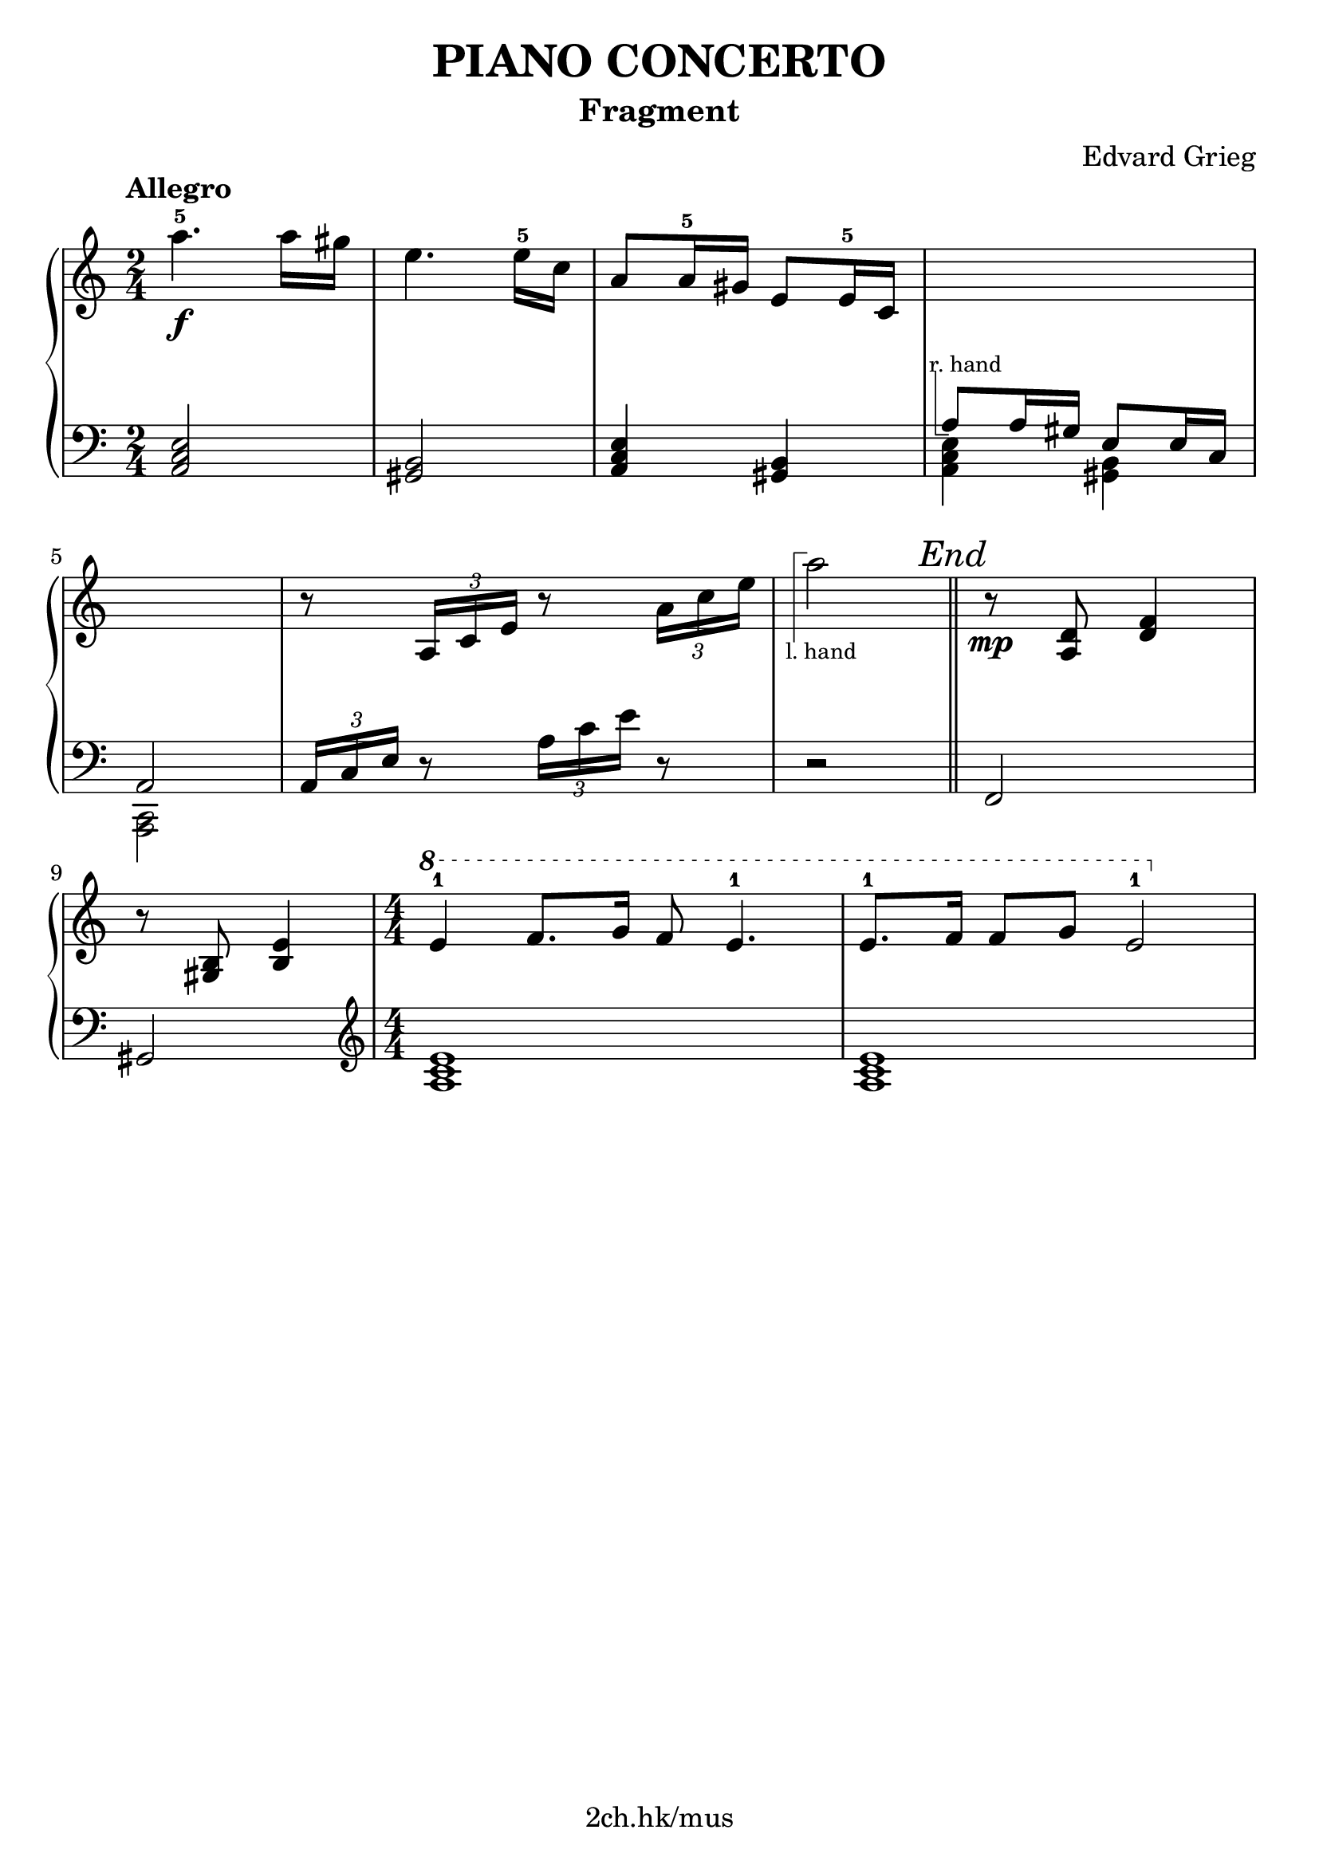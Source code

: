 \version "2.19.80"

\header {
  title = "PIANO CONCERTO"
  subtitle = "Fragment"
  composer = "Edvard Grieg"
  tagline = "2ch.hk/mus"
}

% #(set! paper-alist (cons '("custom" . (cons (* 176 mm) (* 211 mm))) paper-alist))
\paper {
  #(set-paper-size "a4")
  system-system-spacing.basic-distance = #12
  indent = 0\cm
}

#(set-global-staff-size 23)

\new GrandStaff \with {
  \override StaffGrouper.staff-staff-spacing.padding = #0
  \override StaffGrouper.staff-staff-spacing.basic-distance = #9
} <<
\time 2/4
\new Staff = "up" \relative c''' {

  \tempo "Allegro"
  a4.-5\f a16 gis
  e4. e16-5 c
  a8 a16-5 gis e8 e16-5 c
  \new Voice {
    \change Staff = "down"
    \voiceOne
    \once \override TextScript.extra-offset = #'(-1 . -4.3)
    a8^\markup { \combine \path #0.1 #'((moveto 0.5 0) (lineto 0.5 -5) (lineto 1.5 -5)) \tiny "r. hand" } a16 gis e8 e16 c
  }

  \break

  \new Voice {
    \change Staff = "down"
    \voiceOne
    a2
  }
  r8 \tuplet 3/2 { a'16 c e } r8 \tuplet 3/2 { a16 c e }

  \new Voice {
    \change Staff = "down"
    r2
  }

  \bar "||"

  r8\mp <a,, d> <d f>4

  \break

  r8 <b gis> <e b>4
  \time 4/4
  \numericTimeSignature
  \ottava #1
  e'-1 f8. g16 f8 e4.-1
  e8.-1 f16 f8 g e2-1

  \break
}

\new Staff = "down" \relative c {
\clef bass

  <a c e>2
  <gis b>
  <a c e>4 <gis b>
  \new Voice {
    \voiceTwo
    <a c e>4 <gis b>
  }

  \break

  \new Voice {
    \voiceTwo
    <c, a>2
  }
  \tuplet 3/2 { a'16 c e } r8 \tuplet 3/2 { a16 c e } r8
  \new Voice {
    \change Staff = "up"
    \voiceTwo
    \once \override TextScript.extra-offset = #'(-1.7 . 6.5)
    a'2_\markup { \combine \path #0.1 #'((moveto 0.7 1.3) (lineto 0.7 8.3) (lineto 1.7 8.3)) \tiny "l. hand" }

    % FIXME
    % \override RehearsalMark.direction = #DOWN
    \mark \markup { \italic "End" }
  }

  % TODO
  % \override DynamicLineSpanner.staff-padding = #4

  \bar "||"

  f,,,

  \break

  gis
  \clef treble
  \time 4/4
  \numericTimeSignature
  <a' c e>1
  <a c e>

  \break
}
>>
